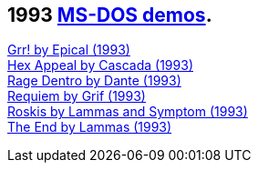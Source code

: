 ifdef::env-github[:suffixappend:]
ifndef::env-github[:suffixappend: .html]

== 1993 link:Guide%3ADOS-demoscene-software-in-DOSBox‐X{suffixappend}[MS-DOS demos].

link:Software%3Ademoscene%3AGrr!-by-Epical-(1993)[Grr! by Epical (1993)] +
link:Software%3Ademoscene%3AHex-Appeal-by-Cascada-(1993)[Hex Appeal by Cascada (1993)] +
link:Software%3Ademoscene%3ARage-Dentro-by-Dante-(1993)[Rage Dentro by Dante (1993)] +
link:Software%3Ademoscene%3ARequiem-by-Grif-(1993)[Requiem by Grif (1993)] +
link:Software%3Ademoscene%3ARoskis-by-Lammas-and-Symptom-(1993)[Roskis by Lammas and Symptom (1993)] +
link:Software%3Ademoscene%3AThe-End-by-Lammas-(1993)[The End by Lammas (1993)]
